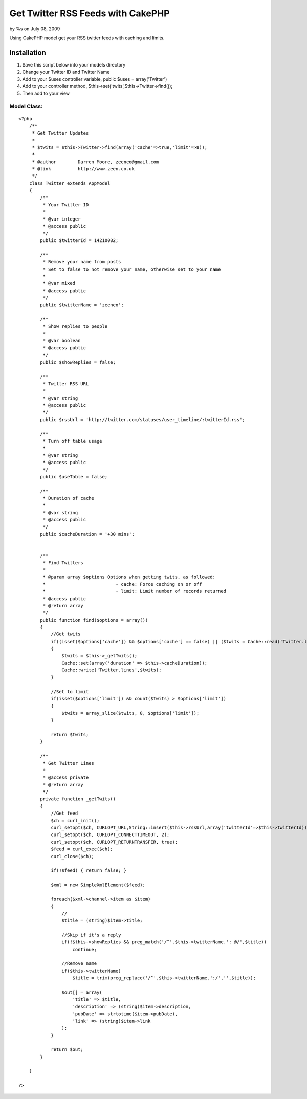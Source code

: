

Get Twitter RSS Feeds with CakePHP
==================================

by %s on July 08, 2009

Using CakePHP model get your RSS twitter feeds with caching and
limits.


Installation
~~~~~~~~~~~~


#. Save this script below into your models directory
#. Change your Twitter ID and Twitter Name
#. Add to your $uses controller variable, public $uses =
   array('Twitter')
#. Add to your controller method,
   $this->set('twits',$this->Twitter->find());
#. Then add to your view



Model Class:
````````````

::

    <?php 
        /**
         * Get Twitter Updates
         *
         * $twits = $this->Twitter->find(array('cache'=>true,'limit'=>8));
         *
         * @author        Darren Moore, zeeneo@gmail.com
         * @link          http://www.zeen.co.uk
         */
        class Twitter extends AppModel
        {
            /**
             * Your Twitter ID
             *
             * @var integer
             * @access public
             */
            public $twitterId = 14210082;
            
            /**
             * Remove your name from posts
             * Set to false to not remove your name, otherwise set to your name
             *
             * @var mixed
             * @access public
             */
            public $twitterName = 'zeeneo';
            
            /**
             * Show replies to people
             *
             * @var boolean
             * @access public
             */
            public $showReplies = false;
            
            /**
             * Twitter RSS URL
             *
             * @var string
             * @access public
             */
            public $rssUrl = 'http://twitter.com/statuses/user_timeline/:twitterId.rss';
            
            /**
             * Turn off table usage
             *
             * @var string
             * @access public
             */
            public $useTable = false;
            
            /**
             * Duration of cache
             *
             * @var string
             * @access public
             */
            public $cacheDuration = '+30 mins';
        
        
            /**
             * Find Twitters
             *
             * @param array $options Options when getting twits, as followed:
             *                          - cache: Force caching on or off
             *                          - limit: Limit number of records returned
             * @access public
             * @return array
             */
            public function find($options = array())
            {
                //Get twits
                if((isset($options['cache']) && $options['cache'] == false) || ($twits = Cache::read('Twitter.lines')) == false)
                {
                    $twits = $this->_getTwits();
                    Cache::set(array('duration' => $this->cacheDuration));
                    Cache::write('Twitter.lines',$twits);
                }
                
                //Set to limit
                if(isset($options['limit']) && count($twits) > $options['limit'])
                {
                    $twits = array_slice($twits, 0, $options['limit']);
                }
                
                return $twits;
            }
            
            /**
             * Get Twitter Lines
             * 
             * @access private
             * @return array
             */
            private function _getTwits()
            {        
                //Get feed
                $ch = curl_init();
                curl_setopt($ch, CURLOPT_URL,String::insert($this->rssUrl,array('twitterId'=>$this->twitterId)));
                curl_setopt($ch, CURLOPT_CONNECTTIMEOUT, 2);
                curl_setopt($ch, CURLOPT_RETURNTRANSFER, true);
                $feed = curl_exec($ch);
                curl_close($ch);
                
                if(!$feed) { return false; }
                
                $xml = new SimpleXmlElement($feed);
                
                foreach($xml->channel->item as $item)
                {
                    //
                    $title = (string)$item->title;
                
                    //Skip if it's a reply
                    if(!$this->showReplies && preg_match('/^'.$this->twitterName.': @/',$title))
                        continue;
                
                    //Remove name
                    if($this->twitterName)
                        $title = trim(preg_replace('/^'.$this->twitterName.':/','',$title));
                
                    $out[] = array(
                        'title' => $title,
                        'description' => (string)$item->description,
                        'pubDate' => strtotime($item->pubDate),
                        'link' => (string)$item->link
                    );
                }
                
                return $out;
            }
        
        }
    
    ?>


.. meta::
    :title: Get Twitter RSS Feeds with CakePHP
    :description: CakePHP Article related to Rss,CakePHP,twitter,Models
    :keywords: Rss,CakePHP,twitter,Models
    :copyright: Copyright 2009 
    :category: models

